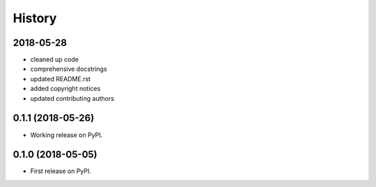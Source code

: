 =======
History
=======

2018-05-28
----------

* cleaned up code
* comprehensive docstrings
* updated README.rst
* added copyright notices
* updated contributing authors

0.1.1 (2018-05-26)
------------------

* Working release on PyPI.

0.1.0 (2018-05-05)
------------------

* First release on PyPI.
